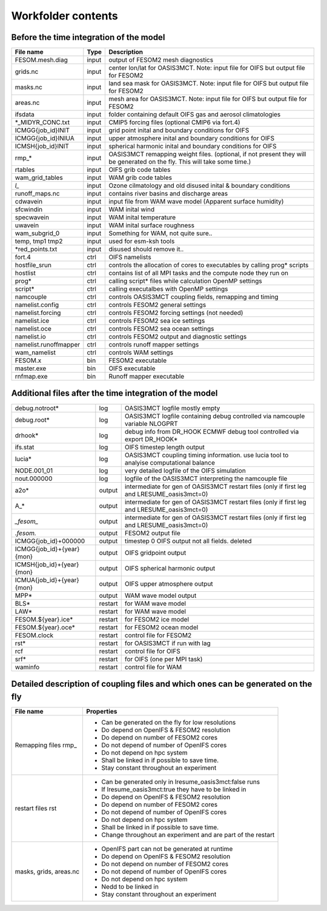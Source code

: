 .. _chap_workfolder

Workfolder contents
*******************

########################################
Before the time integration of the model
########################################

+---------------------------+-------------+-------------------------------------------------+
| File name                 | Type        | Description                                     |
+===========================+=============+=================================================+
| FESOM.mesh.diag           | input       | output of FESOM2 mesh diagnostics               |
+---------------------------+-------------+-------------------------------------------------+
| grids.nc                  | input       | center lon/lat for OASIS3MCT. Note: input file  |
|                           |             | for OIFS but output file for FESOM2             |
+---------------------------+-------------+-------------------------------------------------+
| masks.nc                  | input       | land sea mask for OASIS3MCT. Note: input file   |
|                           |             | for OIFS but output file for FESOM2             |
+---------------------------+-------------+-------------------------------------------------+
| areas.nc                  | input       | mesh area for OASIS3MCT. Note: input file       |
|                           |             | for OIFS but output file for FESOM2             |
+---------------------------+-------------+-------------------------------------------------+
| ifsdata                   | input       | folder containing default OIFS gas and          |
|                           |             | aerosol climatologies                           |
+---------------------------+-------------+-------------------------------------------------+
| *_MIDYR_CONC.txt          | input       | CMIP5 forcing files (optional CMIP6 via fort.4) |
+---------------------------+-------------+-------------------------------------------------+
| ICMGG{job_id}INIT         | input       | grid point inital and boundary conditions for   |
|                           |             | OIFS                                            |
+---------------------------+-------------+-------------------------------------------------+
| ICMGG{job_id}INIUA        | input       | upper atmosphere inital and boundary conditions |
|                           |             | for OIFS                                        |
+---------------------------+-------------+-------------------------------------------------+
| ICMSH{job_id}INIT         | input       | spherical harmonic inital and boundary          |
|                           |             | conditions for OIFS                             |
+---------------------------+-------------+-------------------------------------------------+
| rmp_*                     | input       | OASIS3MCT remapping weight files. (optional,    |
|                           |             | if not present they will be generated on the    |
|                           |             | fly. This will take some time.)                 |
+---------------------------+-------------+-------------------------------------------------+
| rtables                   | input       | OIFS grib code tables                           |
+---------------------------+-------------+-------------------------------------------------+
| wam_grid_tables           | input       | WAM grib code tables                            |
+---------------------------+-------------+-------------------------------------------------+
| *l_*                      | input       | Ozone cilmatology and old disused inital &      |
|                           |             | boundary conditions                             |
+---------------------------+-------------+-------------------------------------------------+
| runoff_maps.nc            | input       | contains river basins and discharge areas       |
+---------------------------+-------------+-------------------------------------------------+
| cdwavein                  | input       | input file from WAM wave model                  |
|                           |             | (Apparent surface humidity)                     |
+---------------------------+-------------+-------------------------------------------------+
| sfcwindin                 | input       | WAM inital wind                                 |
+---------------------------+-------------+-------------------------------------------------+
| specwavein                | input       | WAM inital temperature                          |
+---------------------------+-------------+-------------------------------------------------+
| uwavein                   | input       | WAM inital surface roughness                    |
+---------------------------+-------------+-------------------------------------------------+
| wam_subgrid_0             | input       | Something for WAM, not quite sure..             |
+---------------------------+-------------+-------------------------------------------------+
| temp, tmp1 tmp2           | input       | used for esm-ksh tools                          |
+---------------------------+-------------+-------------------------------------------------+
| *red_points.txt           | input       | disused should remove it..                      |
+---------------------------+-------------+-------------------------------------------------+
| fort.4                    | ctrl        | OIFS namelists                                  |
+---------------------------+-------------+-------------------------------------------------+
| hostfile_srun             | ctrl        | controls the allocation of cores to executables |
|                           |             | by calling prog* scripts                        |
+---------------------------+-------------+-------------------------------------------------+
| hostlist                  | ctrl        | contains list of all MPI tasks and the compute  | 
|                           |             | node they run on                                |
+---------------------------+-------------+-------------------------------------------------+
| prog*                     | ctrl        | calling script* files while calculation OpenMP  |
|                           |             | settings                                        |
+---------------------------+-------------+-------------------------------------------------+
| script*                   | ctrl        | calling executalbes with OpenMP settings        |
+---------------------------+-------------+-------------------------------------------------+
| namcouple                 | ctrl        | controls OASIS3MCT coupling fields, remapping   |
|                           |             | and timing                                      |
+---------------------------+-------------+-------------------------------------------------+
| namelist.config           | ctrl        | controls FESOM2 general settings                |
+---------------------------+-------------+-------------------------------------------------+
| namelist.forcing          | ctrl        | controls FESOM2 forcing settings (not needed)   |
+---------------------------+-------------+-------------------------------------------------+
| namelist.ice              | ctrl        | controls FESOM2 sea ice settings                |
+---------------------------+-------------+-------------------------------------------------+
| namelist.oce              | ctrl        | controls FESOM2 sea ocean settings              |
+---------------------------+-------------+-------------------------------------------------+
| namelist.io               | ctrl        | controls FESOM2 output and diagnostic settings  |
+---------------------------+-------------+-------------------------------------------------+
| namelist.runoffmapper     | ctrl        | controls runoff mapper settings                 |
+---------------------------+-------------+-------------------------------------------------+
| wam_namelist              | ctrl        | controls WAM settings                           |
+---------------------------+-------------+-------------------------------------------------+
| FESOM.x                   | bin         | FESOM2 executable                               |
+---------------------------+-------------+-------------------------------------------------+
| master.exe                | bin         | OIFS executable                                 |
+---------------------------+-------------+-------------------------------------------------+
| rnfmap.exe                | bin         | Runoff mapper executable                        |
+---------------------------+-------------+-------------------------------------------------+

########################################################
Additional files after the time integration of the model
########################################################

+---------------------------+-------------+-------------------------------------------------+
| debug.notroot*            | log         | OASIS3MCT logfile mostly empty                  |
+---------------------------+-------------+-------------------------------------------------+
| debug.root*               | log         | OASIS3MCT logfile containing debug              |
|                           |             | controlled via namcouple variable NLOGPRT       |
+---------------------------+-------------+-------------------------------------------------+
| drhook*                   | log         | debug info from DR_HOOK ECMWF debug tool        |
|                           |             | controlled via export DR_HOOK*                  |
+---------------------------+-------------+-------------------------------------------------+
| ifs.stat                  | log         | OIFS timestep length output                     |
+---------------------------+-------------+-------------------------------------------------+
| lucia*                    | log         | OASIS3MCT coupling timing information. use      |
|                           |             | lucia tool to analyise computational balance    |
+---------------------------+-------------+-------------------------------------------------+
| NODE.001_01               | log         | very detailed logfile of the OIFS simulation    |
+---------------------------+-------------+-------------------------------------------------+
| nout.000000               | log         | logfile of the OASIS3MCT interpreting the       |
|                           |             | namcouple file                                  |
+---------------------------+-------------+-------------------------------------------------+
| a2o*                      | output      | intermediate for gen of OASIS3MCT restart files |
|                           |             | (only if first leg and LRESUME_oasis3mct=0)     |
+---------------------------+-------------+-------------------------------------------------+
| A_*                       | output      | intermediate for gen of OASIS3MCT restart files |
|                           |             | (only if first leg and LRESUME_oasis3mct=0)     |
+---------------------------+-------------+-------------------------------------------------+
| *_fesom_*                 | output      | intermediate for gen of OASIS3MCT restart files |
|                           |             | (only if first leg and LRESUME_oasis3mct=0)     |
+---------------------------+-------------+-------------------------------------------------+
| *.fesom.*                 | output      | FESOM2 output file                              |
+---------------------------+-------------+-------------------------------------------------+
| ICMGG{job_id}+000000      | output      | timestep 0 OIFS output not all fields. deleted  |
+---------------------------+-------------+-------------------------------------------------+
| ICMGG{job_id}+{year}{mon} | output      | OIFS gridpoint output                           |
+---------------------------+-------------+-------------------------------------------------+
| ICMSH{job_id}+{year}{mon} | output      | OIFS spherical harmonic output                  |
+---------------------------+-------------+-------------------------------------------------+
| ICMUA{job_id}+{year}{mon} | output      | OIFS upper atmosphere output                    |
+---------------------------+-------------+-------------------------------------------------+
| MPP*                      | output      | WAM wave model output                           |
+---------------------------+-------------+-------------------------------------------------+
| BLS*                      | restart     | for WAM wave model                              |
+---------------------------+-------------+-------------------------------------------------+
| LAW*                      | restart     | for WAM wave model                              |
+---------------------------+-------------+-------------------------------------------------+
| FESOM.${year}.ice*        | restart     | for FESOM2 ice model                            |
+---------------------------+-------------+-------------------------------------------------+
| FESOM.${year}.oce*        | restart     | for FESOM2 ocean model                          |
+---------------------------+-------------+-------------------------------------------------+
| FESOM.clock               | restart     | control file for FESOM2                         |
+---------------------------+-------------+-------------------------------------------------+
| rst*                      | restart     | for OASIS3MCT if run with lag                   |
+---------------------------+-------------+-------------------------------------------------+
| rcf                       | restart     | control file for OIFS                           |
+---------------------------+-------------+-------------------------------------------------+
| srf*                      | restart     | for OIFS (one per MPI task)                     |
+---------------------------+-------------+-------------------------------------------------+
| waminfo                   | restart     | control file for WAM                            |
+---------------------------+-------------+-------------------------------------------------+

#################################################################################
Detailed description of coupling files and which ones can be generated on the fly
#################################################################################

+---------------------------+---------------------------------------------------------------+
| File name                 | Properties                                                    |
+===========================+===============================================================+
| Remapping files rmp_      | - Can be generated on the fly for low resolutions             |
|                           | - Do depend on OpenIFS & FESOM2 resolution                    |
|                           | - Do depend on number of FESOM2 cores                         |
|                           | - Do not depend of number of OpenIFS cores                    |
|                           | - Do not depend on hpc system                                 |
|                           | - Shall be linked in if possible to save time.                |
|                           | - Stay constant throughout an experiment                      |
+---------------------------+---------------------------------------------------------------+
| restart files rst         | - Can be generated only in lresume_oasis3mct:false runs       |
|                           | - If lresume_oasis3mct:true they have to be linked in         |
|                           | - Do depend on OpenIFS & FESOM2 resolution                    |
|                           | - Do depend on number of FESOM2 cores                         |
|                           | - Do not depend of number of OpenIFS cores                    |
|                           | - Do not depend on hpc system                                 |
|                           | - Shall be linked in if possible to save time.                |
|                           | - Change throughout an experiment and are part of the restart |
+---------------------------+---------------------------------------------------------------+
| masks, grids, areas.nc    | - OpenIFS part can not be generated at runtime                |
|                           | - Do depend on OpenIFS & FESOM2 resolution                    |
|                           | - Do not depend on number of FESOM2 cores                     |
|                           | - Do not depend of number of OpenIFS cores                    |
|                           | - Do not depend on hpc system                                 |
|                           | - Nedd to be linked in                                        |
|                           | - Stay constant throughout an experiment                      |
+---------------------------+---------------------------------------------------------------+
